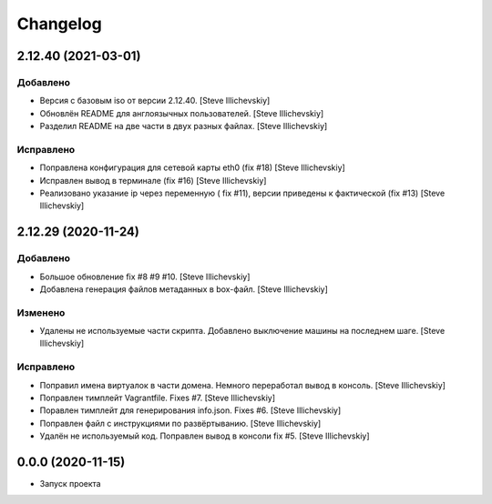 Changelog
=========

2.12.40 (2021-03-01)
--------------------

Добавлено
~~~~~~~~~
- Версия с базовым iso от версии 2.12.40. [Steve Illichevskiy]

- Обновлён README для англоязычных пользователей. [Steve Illichevskiy]

- Разделил README на две части в двух разных файлах. [Steve Illichevskiy]


Исправлено
~~~~~~~~~~
- Поправлена конфигурация для сетевой карты eth0 (fix #18) [Steve Illichevskiy]

- Исправлен вывод в терминале (fix #16) [Steve Illichevskiy]

- Реализовано указание ip через переменную ( fix #11), версии приведены к фактической (fix #13) [Steve Illichevskiy]


2.12.29 (2020-11-24)
--------------------

Добавлено
~~~~~~~~~
- Большое обновление fix #8 #9 #10. [Steve Illichevskiy]

- Добавлена генерация файлов метаданных в box-файл. [Steve Illichevskiy]


Изменено
~~~~~~~~
- Удалены не используемые части скрипта. Добавлено выключение машины на последнем шаге. [Steve Illichevskiy]


Исправлено
~~~~~~~~~~
- Поправил имена виртуалок в части домена. Немного переработал вывод в консоль. [Steve Illichevskiy]

- Поправлен тимплейт Vagrantfile. Fixes #7. [Steve Illichevskiy]

- Поравлен тимплейт для генерирования info.json. Fixes #6. [Steve Illichevskiy]

- Поправлен файл с инструкциями по развёртыванию. [Steve Illichevskiy]

- Удалён не используемый код. Поправлен вывод в консоли fix #5. [Steve Illichevskiy]


0.0.0 (2020-11-15)
------------------

- Запуск проекта
